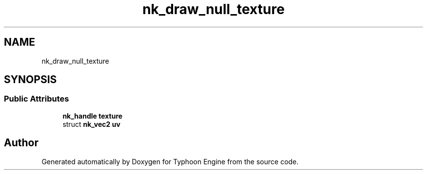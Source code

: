 .TH "nk_draw_null_texture" 3 "Sat Jul 20 2019" "Version 0.1" "Typhoon Engine" \" -*- nroff -*-
.ad l
.nh
.SH NAME
nk_draw_null_texture
.SH SYNOPSIS
.br
.PP
.SS "Public Attributes"

.in +1c
.ti -1c
.RI "\fBnk_handle\fP \fBtexture\fP"
.br
.ti -1c
.RI "struct \fBnk_vec2\fP \fBuv\fP"
.br
.in -1c

.SH "Author"
.PP 
Generated automatically by Doxygen for Typhoon Engine from the source code\&.
